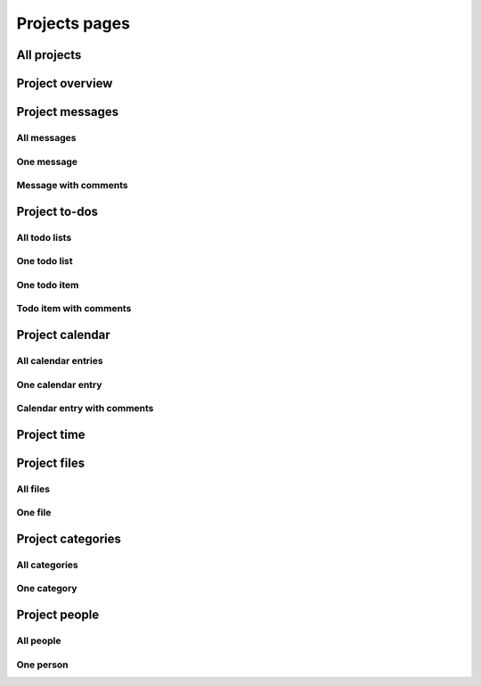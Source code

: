 Projects pages
==============

All projects
------------

.. image:: projects.png

Project overview
----------------

.. image:: project_overview.png

Project messages
----------------

All messages
^^^^^^^^^^^^

.. image:: project_messages.png

One message
^^^^^^^^^^^

.. image:: project_message.png

Message with comments
^^^^^^^^^^^^^^^^^^^^^

.. image:: project_message_comments.png

Project to-dos
--------------

All todo lists
^^^^^^^^^^^^^^

.. image:: project_todos.png

One todo list
^^^^^^^^^^^^^

.. image:: project_todolist.png

One todo item
^^^^^^^^^^^^^

.. image:: project_todo.png

Todo item with comments
^^^^^^^^^^^^^^^^^^^^^^^

.. image:: project_todo_comments.png

Project calendar
----------------

All calendar entries
^^^^^^^^^^^^^^^^^^^^

.. image:: project_calendar.png

One calendar entry
^^^^^^^^^^^^^^^^^^

.. image:: project_calendar_entry.png

Calendar entry with comments
^^^^^^^^^^^^^^^^^^^^^^^^^^^^

.. image:: project_calendar_entry_comments.png

Project time
------------

.. image:: project_time.png

Project files
-------------

All files
^^^^^^^^^

.. image:: project_files.png

One file
^^^^^^^^

.. image:: project_file.png

Project categories
------------------

All categories
^^^^^^^^^^^^^^

.. image:: project_categories.png

One category
^^^^^^^^^^^^

.. image:: project_category.png

Project people
--------------

All people
^^^^^^^^^^

.. image:: project_people.png

One person
^^^^^^^^^^

.. image:: project_person.png
